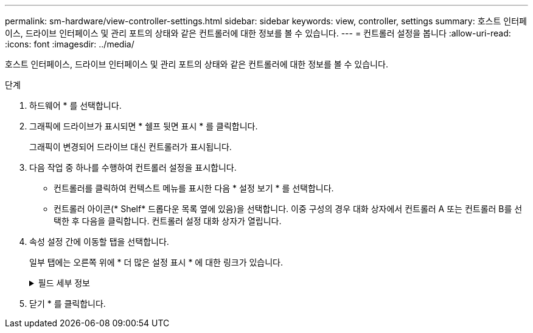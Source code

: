---
permalink: sm-hardware/view-controller-settings.html 
sidebar: sidebar 
keywords: view, controller, settings 
summary: 호스트 인터페이스, 드라이브 인터페이스 및 관리 포트의 상태와 같은 컨트롤러에 대한 정보를 볼 수 있습니다. 
---
= 컨트롤러 설정을 봅니다
:allow-uri-read: 
:icons: font
:imagesdir: ../media/


[role="lead"]
호스트 인터페이스, 드라이브 인터페이스 및 관리 포트의 상태와 같은 컨트롤러에 대한 정보를 볼 수 있습니다.

.단계
. 하드웨어 * 를 선택합니다.
. 그래픽에 드라이브가 표시되면 * 쉘프 뒷면 표시 * 를 클릭합니다.
+
그래픽이 변경되어 드라이브 대신 컨트롤러가 표시됩니다.

. 다음 작업 중 하나를 수행하여 컨트롤러 설정을 표시합니다.
+
** 컨트롤러를 클릭하여 컨텍스트 메뉴를 표시한 다음 * 설정 보기 * 를 선택합니다.
** 컨트롤러 아이콘(* Shelf* 드롭다운 목록 옆에 있음)을 선택합니다. 이중 구성의 경우 대화 상자에서 컨트롤러 A 또는 컨트롤러 B를 선택한 후 다음을 클릭합니다. 컨트롤러 설정 대화 상자가 열립니다.


. 속성 설정 간에 이동할 탭을 선택합니다.
+
일부 탭에는 오른쪽 위에 * 더 많은 설정 표시 * 에 대한 링크가 있습니다.

+
.필드 세부 정보
[%collapsible]
====
|===
| 탭을 클릭합니다 | 설명 


 a| 
베이스
 a| 
컨트롤러 상태, 모델 이름, 교체 부품 번호, 현재 펌웨어 버전 및 비휘발성 NVSRAM(Static Random Access Memory) 버전을 표시합니다.



 a| 
캐시
 a| 
데이터 캐시, 프로세서 캐시 및 캐시 백업 장치를 포함하는 컨트롤러의 캐시 설정을 표시합니다. 캐시 백업 디바이스는 컨트롤러의 전원이 끊길 경우 캐시의 데이터를 백업하는 데 사용됩니다. 상태는 최적, 실패, 제거, 알 수 없음, 쓰기 보호됨, 또는 호환되지 않습니다.



 a| 
호스트 인터페이스
 a| 
에서는 호스트 인터페이스 정보 및 각 포트의 링크 상태를 보여 줍니다. 호스트 인터페이스는 컨트롤러와 호스트(예: 파이버 채널 또는 iSCSI) 간의 연결입니다.


NOTE: HIC(호스트 인터페이스 카드) 위치는 베이스보드 또는 슬롯(베이)에 있습니다. "베이스보드"는 HIC 포트가 컨트롤러에 내장되어 있음을 나타냅니다. "슬롯" 포트는 HIC 옵션 중 입니다.



 a| 
드라이브 인터페이스
 a| 
에서는 드라이브 인터페이스 정보 및 각 포트의 링크 상태를 보여 줍니다. 드라이브 인터페이스는 컨트롤러와 드라이브(예: SAS) 간의 연결입니다.



 a| 
관리 포트
 a| 
에는 컨트롤러에 액세스하는 데 사용되는 호스트 이름 및 원격 로그인이 활성화되었는지 여부와 같은 관리 포트 세부 정보가 나와 있습니다. 관리 포트는 컨트롤러와 관리 클라이언트를 연결합니다. 관리 클라이언트는 System Manager에 액세스하기 위해 브라우저가 설치되어 있습니다.



 a| 
DNS/NTP
 a| 
에서는 DNS 서버와 NTP 서버의 주소 지정 방법 및 IP 주소를 보여 줍니다(이러한 서버가 System Manager에서 구성된 경우). DNS(Domain Name System)는 인터넷 또는 개인 네트워크에 연결된 장치의 명명 시스템입니다. DNS 서버는 도메인 이름의 디렉터리를 유지 관리하고 이를 IP(인터넷 프로토콜) 주소로 변환합니다.

NTP(Network Time Protocol)는 데이터 네트워크의 컴퓨터 시스템 간 클록 동기화를 위한 네트워킹 프로토콜입니다.

|===
====
. 닫기 * 를 클릭합니다.

